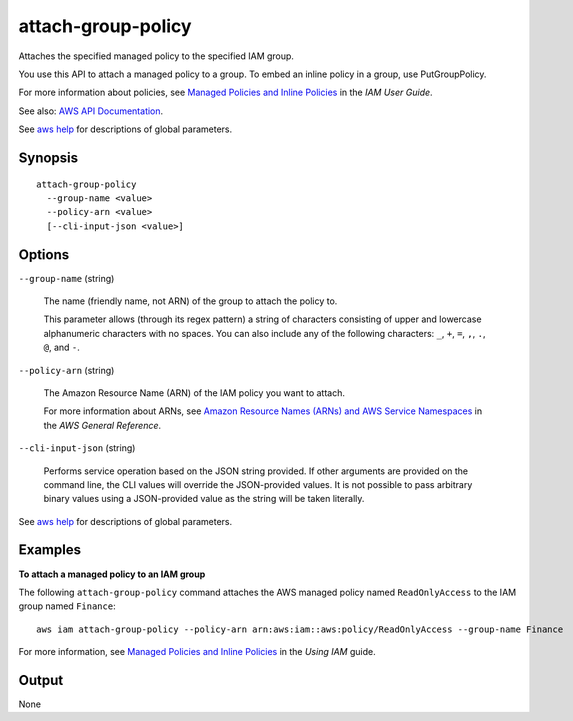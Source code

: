 .. _attach-group-policy:

attach-group-policy
===================

Attaches the specified managed policy to the specified IAM group.

You use this API to attach a managed policy to a group. To embed an inline
policy in a group, use PutGroupPolicy.

For more information about policies, see `Managed Policies and Inline Policies
<https://docs.aws.amazon.com/IAM/latest/UserGuide/policies-managed-vs-inline.html>`__
in the *IAM User Guide*.

See also: `AWS API Documentation
<https://docs.aws.amazon.com/goto/WebAPI/iam-2010-05-08/AttachGroupPolicy>`_.

See `aws help <https://docs.aws.amazon.com/cli/latest/reference/index.html>`_
for descriptions of global parameters.

Synopsis
--------

::

   attach-group-policy
     --group-name <value>
     --policy-arn <value>
     [--cli-input-json <value>]

Options
-------

``--group-name`` (string)

  The name (friendly name, not ARN) of the group to attach the policy to.

  This parameter allows (through its regex pattern) a string of characters
  consisting of upper and lowercase alphanumeric characters with no spaces. You
  can also include any of the following characters: ``_``, ``+``, ``=``, ``,``,
  ``.``, ``@``, and ``-``.

``--policy-arn`` (string)

  The Amazon Resource Name (ARN) of the IAM policy you want to attach.

  For more information about ARNs, see `Amazon Resource Names (ARNs) and AWS
  Service Namespaces
  <https://docs.aws.amazon.com/general/latest/gr/aws-arns-and-namespaces.html>`__
  in the *AWS General Reference*.

``--cli-input-json`` (string)

  Performs service operation based on the JSON string provided. If other
  arguments are provided on the command line, the CLI values will override the
  JSON-provided values. It is not possible to pass arbitrary binary values using
  a JSON-provided value as the string will be taken literally.

See `aws help <https://docs.aws.amazon.com/cli/latest/reference/index.html>`_
for descriptions of global parameters.

Examples
--------

**To attach a managed policy to an IAM group**

The following ``attach-group-policy`` command attaches the AWS managed policy
named ``ReadOnlyAccess`` to the IAM group named ``Finance``::

  aws iam attach-group-policy --policy-arn arn:aws:iam::aws:policy/ReadOnlyAccess --group-name Finance

For more information, see `Managed Policies and Inline Policies`_ in the *Using
IAM* guide.

.. _`Managed Policies and Inline Policies`: http://docs.aws.amazon.com/IAM/latest/UserGuide/policies-managed-vs-inline.html

Output
------

None

